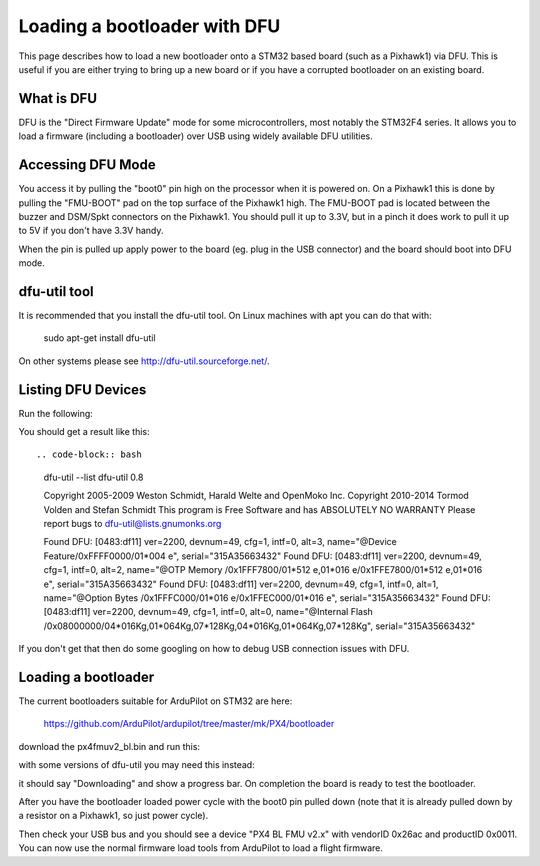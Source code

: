 .. _using-DFU-to-load-bootloader:

=============================
Loading a bootloader with DFU
=============================

This page describes how to load a new bootloader onto a STM32 based
board (such as a Pixhawk1) via DFU. This is useful if you are either
trying to bring up a new board or if you have a corrupted bootloader
on an existing board.

What is DFU
===========

DFU is the "Direct Firmware Update" mode for some microcontrollers,
most notably the STM32F4 series. It allows you to load a firmware
(including a bootloader) over USB using widely available DFU
utilities.

Accessing DFU Mode
==================

You access it by pulling the "boot0" pin high on the processor when it
is powered on. On a Pixhawk1 this is done by pulling the "FMU-BOOT"
pad on the top surface of the Pixhawk1 high. The FMU-BOOT pad is
located between the buzzer and DSM/Spkt connectors on the Pixhawk1.
You should pull it up to 3.3V, but in a pinch it does work to pull it
up to 5V if you don't have 3.3V handy.

When the pin is pulled up apply power to the board (eg. plug in the
USB connector) and the board should boot into DFU mode.

dfu-util tool
=============

It is recommended that you install the dfu-util tool. On Linux
machines with apt you can do that with:

 sudo apt-get install dfu-util

On other systems please see `http://dfu-util.sourceforge.net/ <http://dfu-util.sourceforge.net/>`__.

Listing DFU Devices
===================

Run the following:

.. code-block:: bash
  dfu-util --list

You should get a result like this::

.. code-block:: bash
  dfu-util --list
  dfu-util 0.8

  Copyright 2005-2009 Weston Schmidt, Harald Welte and OpenMoko Inc.
  Copyright 2010-2014 Tormod Volden and Stefan Schmidt
  This program is Free Software and has ABSOLUTELY NO WARRANTY
  Please report bugs to dfu-util@lists.gnumonks.org

  Found DFU: [0483:df11] ver=2200, devnum=49, cfg=1, intf=0, alt=3, name="@Device Feature/0xFFFF0000/01*004 e", serial="315A35663432"
  Found DFU: [0483:df11] ver=2200, devnum=49, cfg=1, intf=0, alt=2, name="@OTP Memory /0x1FFF7800/01*512 e,01*016 e/0x1FFE7800/01*512 e,01*016 e", serial="315A35663432"
  Found DFU: [0483:df11] ver=2200, devnum=49, cfg=1, intf=0, alt=1, name="@Option Bytes  /0x1FFFC000/01*016 e/0x1FFEC000/01*016 e", serial="315A35663432"
  Found DFU: [0483:df11] ver=2200, devnum=49, cfg=1, intf=0, alt=0, name="@Internal Flash /0x08000000/04*016Kg,01*064Kg,07*128Kg,04*016Kg,01*064Kg,07*128Kg", serial="315A35663432"
  
If you don't get that then do some googling on how to debug USB connection issues with DFU.

Loading a bootloader
====================

The current bootloaders suitable for ArduPilot on STM32 are here:

  `https://github.com/ArduPilot/ardupilot/tree/master/mk/PX4/bootloader <https://github.com/ArduPilot/ardupilot/tree/master/mk/PX4/bootloader>`__

download the px4fmuv2_bl.bin and run this:

.. code-block:: bash
  dfu-util -a 0 --dfuse-address 0x08000000 -D px4fmuv2_bl.bin
  
with some versions of dfu-util you may need this instead:

.. code-block:: bash
  dfu-util -a 0 -s 0x08000000 --dfuse-address 0x08000000 -D px4fmuv2_bl.bin

it should say "Downloading" and show a progress bar. On completion the board is ready to test the bootloader.

After you have the bootloader loaded power cycle with the boot0 pin
pulled down (note that it is already pulled down by a resistor on a
Pixhawk1, so just power cycle).

Then check your USB bus and you should see a device "PX4 BL FMU v2.x"
with vendorID 0x26ac and productID 0x0011. You can now use the normal
firmware load tools from ArduPilot to load a flight firmware.
